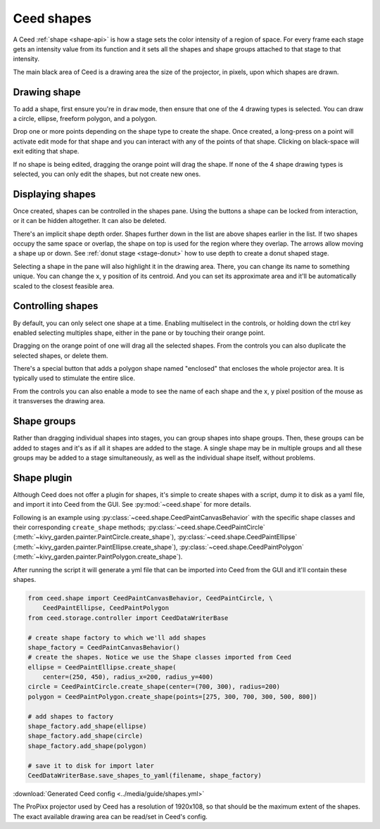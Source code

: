 Ceed shapes
===========

A Ceed :ref:`shape <shape-api>` is how a stage sets the color intensity of a region
of space. For every frame each stage gets an intensity value from its function and it
sets all the shapes and shape groups attached to that stage to that intensity.

The main black area of Ceed is a drawing area the size of the projector, in pixels,
upon which shapes are drawn.

Drawing shape
-------------

To add a shape, first ensure you're in ``draw`` mode, then ensure that one of the 4
drawing types is selected. You can draw a circle, ellipse, freeform polygon, and a
polygon.

Drop one or more points depending on the shape type to create the shape. Once created, a
long-press on a point will activate edit mode for that shape and you can interact with
any of the points of that shape. Clicking on black-space will exit editing that shape.

If no shape is being edited, dragging the orange point will drag the shape. If none of the
4 shape drawing types is selected, you can only edit the shapes, but not create new ones.

.. video:: ../media/guide/shape_draw.webm

Displaying shapes
-----------------

Once created, shapes can be controlled in the shapes pane. Using the buttons a shape can
be locked from interaction, or it can be hidden altogether. It can also be deleted.

There's an implicit shape depth order. Shapes further down in the list are above shapes
earlier in the list. If two shapes occupy the same space or overlap, the shape on top
is used for the region where they overlap. The arrows allow moving a shape up or down.
See :ref:`donut stage <stage-donut>` how to use depth to create a donut shaped stage.

Selecting a shape in the pane will also highlight it in the drawing area. There, you
can change its name to something unique. You can change the x, y position of its
centroid. And you can set its approximate area and it'll be automatically scaled
to the closest feasible area.

.. video:: ../media/guide/shape_control.webm

.. _control-shape:

Controlling shapes
------------------

By default, you can only select one shape at a time. Enabling multiselect in the
controls, or holding down the ctrl key enabled selecting multiples shape, either in
the pane or by touching their orange point.

Dragging on the orange point of one will drag all the selected shapes.
From the controls you can also duplicate the selected shapes, or delete them.

There's a special button that adds a polygon shape named "enclosed" that encloses the
whole projector area. It is typically used to stimulate the entire slice.

From the controls you can also enable a mode to see the name of each shape and the x, y
pixel position of the mouse as it transverses the drawing area.

.. video:: ../media/guide/shape_multiple.webm

Shape groups
------------

Rather than dragging individual shapes into stages, you can group shapes into shape groups.
Then, these groups can be added to stages and it's as if all it shapes are added to the stage.
A single shape may be in multiple groups and all these groups may be added to a stage
simultaneously, as well as the individual shape itself, without problems.

.. video:: ../media/guide/shape_groups.webm

Shape plugin
------------

Although Ceed does not offer a plugin for shapes, it's simple to create shapes
with a script, dump it to disk as a yaml file, and import it into Ceed from the
GUI. See :py:mod:`~ceed.shape` for more details.

Following is an example using :py:class:`~ceed.shape.CeedPaintCanvasBehavior`
with the specific shape classes and their corresponding ``create_shape`` methods;
:py:class:`~ceed.shape.CeedPaintCircle`
(:meth:`~kivy_garden.painter.PaintCircle.create_shape`),
:py:class:`~ceed.shape.CeedPaintEllipse`
(:meth:`~kivy_garden.painter.PaintEllipse.create_shape`),
:py:class:`~ceed.shape.CeedPaintPolygon`
(:meth:`~kivy_garden.painter.PaintPolygon.create_shape`).

After running the script it will generate a yml file that can be imported into
Ceed from the GUI and it'll contain these shapes.

.. code-block:: python

    from ceed.shape import CeedPaintCanvasBehavior, CeedPaintCircle, \
        CeedPaintEllipse, CeedPaintPolygon
    from ceed.storage.controller import CeedDataWriterBase

    # create shape factory to which we'll add shapes
    shape_factory = CeedPaintCanvasBehavior()
    # create the shapes. Notice we use the Shape classes imported from Ceed
    ellipse = CeedPaintEllipse.create_shape(
        center=(250, 450), radius_x=200, radius_y=400)
    circle = CeedPaintCircle.create_shape(center=(700, 300), radius=200)
    polygon = CeedPaintPolygon.create_shape(points=[275, 300, 700, 300, 500, 800])

    # add shapes to factory
    shape_factory.add_shape(ellipse)
    shape_factory.add_shape(circle)
    shape_factory.add_shape(polygon)

    # save it to disk for import later
    CeedDataWriterBase.save_shapes_to_yaml(filename, shape_factory)

:download:`Generated Ceed config <../media/guide/shapes.yml>`

The ProPixx projector used by Ceed has a resolution of 1920x108, so that should
be the maximum extent of the shapes. The exact available drawing area can
be read/set in Ceed's config.
